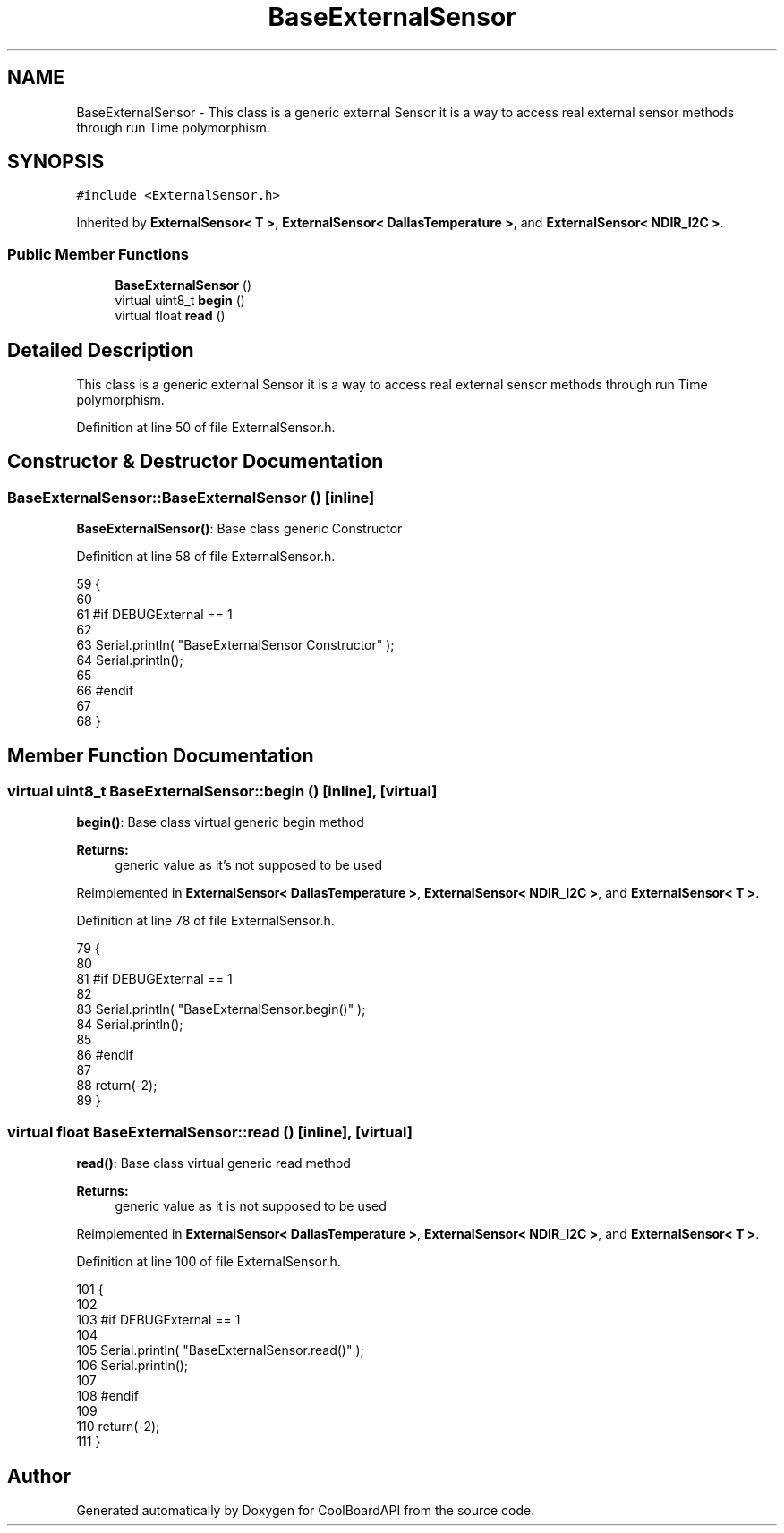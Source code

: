 .TH "BaseExternalSensor" 3 "Wed Aug 30 2017" "CoolBoardAPI" \" -*- nroff -*-
.ad l
.nh
.SH NAME
BaseExternalSensor \- This class is a generic external Sensor it is a way to access real external sensor methods through run Time polymorphism\&.  

.SH SYNOPSIS
.br
.PP
.PP
\fC#include <ExternalSensor\&.h>\fP
.PP
Inherited by \fBExternalSensor< T >\fP, \fBExternalSensor< DallasTemperature >\fP, and \fBExternalSensor< NDIR_I2C >\fP\&.
.SS "Public Member Functions"

.in +1c
.ti -1c
.RI "\fBBaseExternalSensor\fP ()"
.br
.ti -1c
.RI "virtual uint8_t \fBbegin\fP ()"
.br
.ti -1c
.RI "virtual float \fBread\fP ()"
.br
.in -1c
.SH "Detailed Description"
.PP 
This class is a generic external Sensor it is a way to access real external sensor methods through run Time polymorphism\&. 
.PP
Definition at line 50 of file ExternalSensor\&.h\&.
.SH "Constructor & Destructor Documentation"
.PP 
.SS "BaseExternalSensor::BaseExternalSensor ()\fC [inline]\fP"
\fBBaseExternalSensor()\fP: Base class generic Constructor 
.PP
Definition at line 58 of file ExternalSensor\&.h\&.
.PP
.nf
59     {
60 
61     #if DEBUGExternal == 1 
62 
63         Serial\&.println( "BaseExternalSensor Constructor" );
64         Serial\&.println();
65     
66     #endif
67 
68     }
.fi
.SH "Member Function Documentation"
.PP 
.SS "virtual uint8_t BaseExternalSensor::begin ()\fC [inline]\fP, \fC [virtual]\fP"
\fBbegin()\fP: Base class virtual generic begin method
.PP
\fBReturns:\fP
.RS 4
generic value as it's not supposed to be used 
.RE
.PP

.PP
Reimplemented in \fBExternalSensor< DallasTemperature >\fP, \fBExternalSensor< NDIR_I2C >\fP, and \fBExternalSensor< T >\fP\&.
.PP
Definition at line 78 of file ExternalSensor\&.h\&.
.PP
.nf
79     {
80     
81     #if DEBUGExternal == 1 
82     
83         Serial\&.println( "BaseExternalSensor\&.begin()" );
84         Serial\&.println();
85     
86     #endif
87 
88         return(-2);
89     }
.fi
.SS "virtual float BaseExternalSensor::read ()\fC [inline]\fP, \fC [virtual]\fP"
\fBread()\fP: Base class virtual generic read method
.PP
\fBReturns:\fP
.RS 4
generic value as it is not supposed to be used 
.RE
.PP

.PP
Reimplemented in \fBExternalSensor< DallasTemperature >\fP, \fBExternalSensor< NDIR_I2C >\fP, and \fBExternalSensor< T >\fP\&.
.PP
Definition at line 100 of file ExternalSensor\&.h\&.
.PP
.nf
101     {
102     
103     #if DEBUGExternal == 1 
104 
105         Serial\&.println( "BaseExternalSensor\&.read()" );
106         Serial\&.println();
107     
108     #endif      
109         
110         return(-2);
111     }
.fi


.SH "Author"
.PP 
Generated automatically by Doxygen for CoolBoardAPI from the source code\&.
